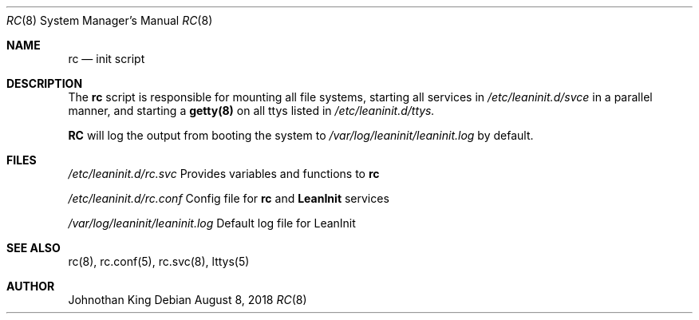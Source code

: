 .\" Copyright (c) 2018 Johnothan King. All rights reserved.
.\"
.\" Permission is hereby granted, free of charge, to any person obtaining a copy
.\" of this software and associated documentation files (the "Software"), to deal
.\" in the Software without restriction, including without limitation the rights
.\" to use, copy, modify, merge, publish, distribute, sublicense, and/or sell
.\" copies of the Software, and to permit persons to whom the Software is
.\" furnished to do so, subject to the following conditions:
.\"
.\" The above copyright notice and this permission notice shall be included in all
.\" copies or substantial portions of the Software.
.\"
.\" THE SOFTWARE IS PROVIDED "AS IS", WITHOUT WARRANTY OF ANY KIND, EXPRESS OR
.\" IMPLIED, INCLUDING BUT NOT LIMITED TO THE WARRANTIES OF MERCHANTABILITY,
.\" FITNESS FOR A PARTICULAR PURPOSE AND NONINFRINGEMENT. IN NO EVENT SHALL THE
.\" AUTHORS OR COPYRIGHT HOLDERS BE LIABLE FOR ANY CLAIM, DAMAGES OR OTHER
.\" LIABILITY, WHETHER IN AN ACTION OF CONTRACT, TORT OR OTHERWISE, ARISING FROM,
.\" OUT OF OR IN CONNECTION WITH THE SOFTWARE OR THE USE OR OTHER DEALINGS IN THE
.\" SOFTWARE.
.\"
.Dd August 8, 2018
.Dt RC 8
.Os
.Sh NAME
.Nm rc
.Nd init script
.Sh DESCRIPTION
The
.Nm rc
script is responsible for mounting all file systems, starting
all services in
.Em /etc/leaninit.d/svce
in a parallel manner,
and starting a
.Nm getty(8)
on all ttys listed in
.Em /etc/leaninit.d/ttys.
.Pp
.Nm RC
will log the output from booting the system to
.Em /var/log/leaninit/leaninit.log
by default.
.Sh FILES
.Em /etc/leaninit.d/rc.svc
Provides variables and functions to
.Nm rc

.Em /etc/leaninit.d/rc.conf
Config file for
.Nm rc
and
.Nm LeanInit
services

.Em /var/log/leaninit/leaninit.log
Default log file for LeanInit
.Sh SEE ALSO
rc(8), rc.conf(5), rc.svc(8), lttys(5)
.Sh AUTHOR
Johnothan King
